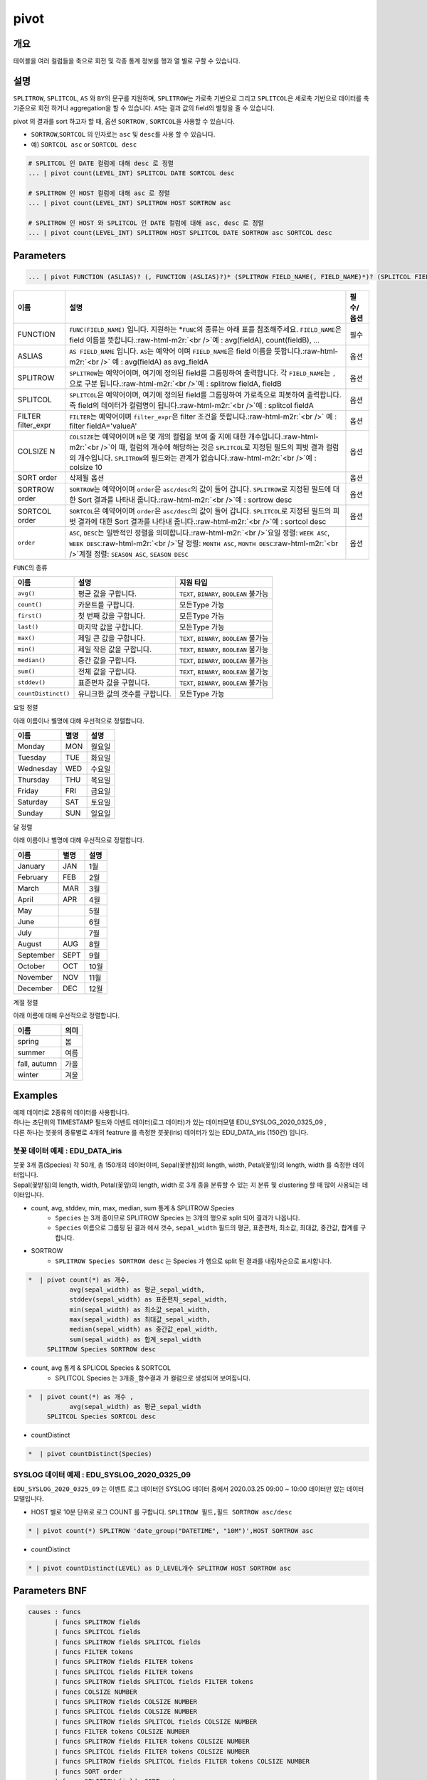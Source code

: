 .. role:: raw-html-m2r(raw)
   :format: html


pivot
=====

개요
----

테이블을 여러 컬럼들을 축으로 회전 및 각종 통계 정보를 행과 열 별로 구할 수 있습니다.

설명
----

``SPLITROW``\ , ``SPLITCOL``\ , ``AS`` 와 ``BY``\ 의 문구를 지원하며, ``SPLITROW``\ 는 가로축 기반으로 그리고 ``SPLITCOL``\ 은 세로축 기반으로 데이터를 축 기준으로 회전 하거나 aggregation을 할 수 있습니다. ``AS``\ 는 결과 값의 field의 별칭을 줄 수 있습니다.

pivot 의 결과를 sort 하고자 할 때, 옵션 ``SORTROW`` , ``SORTCOL``\ 을 사용할 수 있습니다.

* ``SORTROW``\ ,\ ``SORTCOL`` 의 인자로는 ``asc`` 및 ``desc``\ 를 사용 할 수 있습니다.
* 예) ``SORTCOL asc`` or ``SORTCOL desc``

.. code-block:: none

   # SPLITCOL 인 DATE 컬럼에 대해 desc 로 정렬
   ... | pivot count(LEVEL_INT) SPLITCOL DATE SORTCOL desc

   # SPLITROW 인 HOST 컬럼에 대해 asc 로 정렬
   ... | pivot count(LEVEL_INT) SPLITROW HOST SORTROW asc

   # SPLITROW 인 HOST 와 SPLITCOL 인 DATE 컬럼에 대해 asc, desc 로 정렬
   ... | pivot count(LEVEL_INT) SPLITROW HOST SPLITCOL DATE SORTROW asc SORTCOL desc


Parameters
----------

.. code-block:: none

   ... | pivot FUNCTION (ASLIAS)? (, FUNCTION (ASLIAS)?)* (SPLITROW FIELD_NAME(, FIELD_NAME)*)? (SPLITCOL FIELD_NAME)? (FILTER filter_expr)? (COLSIZE N)? ((SORT order)? | (SORTROW order)? (SORTCOL order)?)

.. list-table::
   :header-rows: 1

   * - 이름
     - 설명
     - 필수/옵션
   * - FUNCTION
     - ``FUNC(FIELD_NAME)`` 입니다. 지원하는 *\ ``FUNC``\ 의 종류는 아래 표를 참조해주세요. ``FIELD_NAME``\ 은 field 이름을 뜻합니다.\ :raw-html-m2r:`<br />`\ 예 : avg(fieldA), count(fieldB), ...
     - 필수
   * - ASLIAS
     - ``AS FIELD_NAME`` 입니다. ``AS``\ 는 예약어 이며 ``FIELD_NAME``\ 은 field 이름을 뜻합니다.\ :raw-html-m2r:`<br />` 예 : avg(fieldA) as avg_fieldA
     - 옵션
   * - SPLITROW
     - ``SPLITROW``\ 는 예약어이며, 여기에 정의된 field를 그룹핑하여 출력합니다. 각 ``FIELD_NAME``\ 는 ``,`` 으로 구분 됩니다.\ :raw-html-m2r:`<br />`\ 예 : splitrow fieldA, fieldB
     - 옵션
   * - SPLITCOL
     - ``SPLITCOL``\ 은 예약어이며, 여기에 정의된 field를 그룹핑하여 가로축으로 피봇하여 출력합니다. 즉 field의 데이터가 컬럼명이 됩니다.\ :raw-html-m2r:`<br />`\ 예 : splitcol fieldA
     - 옵션
   * - FILTER filter_expr
     - ``FILTER``\ 는 예약어이며 ``filter_expr``\ 은 filter 조건을 뜻합니다.\ :raw-html-m2r:`<br />` 예 : filter fieldA='valueA'
     - 옵션
   * - COLSIZE N
     - ``COLSIZE``\ 는 예약어이며 ``N``\ 은 몇 개의 컬럼을 보여 줄 지에 대한 개수입니다.\ :raw-html-m2r:`<br />`\ 이 때, 컬럼의 개수에 해당하는 것은 ``SPLITCOL``\ 로 지정된 필드의 피벗 결과 컬럼의 개수입니다. ``SPLITROW``\ 의 필드와는 관계가 없습니다.\ :raw-html-m2r:`<br />`\ 예 : colsize 10
     - 옵션
   * - SORT order
     - 삭제될 옵션
     - 옵션
   * - SORTROW order
     - ``SORTROW``\ 는 예약어이며 ``order``\ 은 ``asc/desc``\ 의 값이 들어 갑니다. ``SPLITROW``\ 로 지정된 필드에 대한 Sort 결과를 나타내 줍니다.\ :raw-html-m2r:`<br />`\ 예 : sortrow desc
     - 옵션
   * - SORTCOL order
     - ``SORTCOL``\ 은 예약어이며 ``order``\ 은 ``asc/desc``\ 의 값이 들어 갑니다. ``SPLITCOL``\ 로 지정된 필드의 피벗 결과에 대한 Sort 결과를 나타내 줍니다.\ :raw-html-m2r:`<br />`\ 예 : sortcol desc
     - 옵션
   * - ``order``
     - ``ASC``\ , ``DESC``\ 는 일반적인 정렬을 의미합니다.\ :raw-html-m2r:`<br />`\ 요일 정렬: ``WEEK ASC``\ , ``WEEK DESC``\ :raw-html-m2r:`<br />`\ 달 정렬: ``MONTH ASC``\ , ``MONTH DESC``\ :raw-html-m2r:`<br />`\ 계절 정렬: ``SEASON ASC``\ , ``SEASON DESC``
     - 옵션


\ ``FUNC``\ 의 종류

.. list-table::
   :header-rows: 1

   * - 이름
     - 설명
     - 지원 타입
   * - ``avg()``
     - 평균 값을 구합니다.
     - ``TEXT``\ , ``BINARY``\ , ``BOOLEAN`` 불가능
   * - ``count()``
     - 카운트를 구합니다.
     - 모든Type 가능
   * - ``first()``
     - 첫 번째 값을 구합니다.
     - 모든Type 가능
   * - ``last()``
     - 마지막 값을 구합니다.
     - 모든Type 가능
   * - ``max()``
     - 제일 큰 값을 구합니다.
     - ``TEXT``\ , ``BINARY``\ , ``BOOLEAN`` 불가능
   * - ``min()``
     - 제일 작은 값을 구합니다.
     - ``TEXT``\ , ``BINARY``\ , ``BOOLEAN`` 불가능
   * - ``median()``
     - 중간 값을 구합니다.
     - ``TEXT``\ , ``BINARY``\ , ``BOOLEAN`` 불가능
   * - ``sum()``
     - 전체 값을 구합니다.
     - ``TEXT``\ , ``BINARY``\ , ``BOOLEAN`` 불가능
   * - ``stddev()``
     - 표준편차 값을 구합니다.
     - ``TEXT``\ , ``BINARY``\ , ``BOOLEAN`` 불가능
   * - ``countDistinct()``
     - 유니크한 값의 갯수를 구합니다.
     - 모든Type 가능


요일 정렬

아래 이름이나 별명에 대해 우선적으로 정렬합니다.

.. list-table::
   :header-rows: 1

   * - 이름
     - 별명
     - 설명
   * - Monday
     - MON
     - 월요일
   * - Tuesday
     - TUE
     - 화요일
   * - Wednesday
     - WED
     - 수요일
   * - Thursday
     - THU
     - 목요일
   * - Friday
     - FRI
     - 금요일
   * - Saturday
     - SAT
     - 토요일
   * - Sunday
     - SUN
     - 일요일


달 정렬

아래 이름이나 별명에 대해 우선적으로 정렬합니다.

.. list-table::
   :header-rows: 1

   * - 이름
     - 별명
     - 설명
   * - January
     - JAN
     - 1월
   * - February
     - FEB
     - 2월
   * - March
     - MAR
     - 3월
   * - April
     - APR
     - 4월
   * - May
     - 
     - 5월
   * - June
     - 
     - 6월
   * - July
     - 
     - 7월
   * - August
     - AUG
     - 8월
   * - September
     - SEPT
     - 9월
   * - October
     - OCT
     - 10월
   * - November
     - NOV
     - 11월
   * - December
     - DEC
     - 12월


계절 정렬

아래 이름에 대해 우선적으로 정렬합니다.

.. list-table::
   :header-rows: 1

   * - 이름
     - 의미
   * - spring
     - 봄
   * - summer
     - 여름
   * - fall, autumn
     - 가을
   * - winter
     - 겨울


Examples
--------------

| 예제 데이터로 2종류의 데이터를 사용합니다.
| 하나는 초단위의 TIMESTAMP 필드와 이벤트 데이터(로그 데이터)가 있는 데이터모델 EDU_SYSLOG_2020_0325_09 , 
| 다른 하나는 붓꽂의 종류별로 4개의 featrure 를 측정한 붓꽃(iris) 데이터가 있는 EDU_DATA_iris (150건)  입니다.


''''''''''''''''''''''''''''''''''''''''''''''''''''''''''
붓꽃 데이터 예제 : EDU_DATA_iris
''''''''''''''''''''''''''''''''''''''''''''''''''''''''''


.. image:: ./images/stats_1.png
    :scale: 60% 
    :alt: stats 1

| 붓꽃 3개 종(Species) 각 50개, 총 150개의 데이터이며, Sepal(꽃받침)의 length, width, Petal(꽃잎)의 length, width 를 측정한 데이터입니다.
| Sepal(꽃받침)의 length, width, Petal(꽃잎)의 length, width 로 3개 종을 분류할 수 있는 지 분류 및 clustering 할 때 많이 사용되는 데이터입니다.



* count, avg, stddev, min, max, median, sum  통계 &  SPLITROW Species
    * ``Species``  는 3개 종이므로 SPLITROW Species 는 3개의 행으로 split 되어 결과가 나옵니다.
    * ``Species``  이름으로 그룹핑 된 결과 에서  갯수, ``sepal_width`` 필드의 평균, 표준편차, 최소값, 최대값, 중간값, 합계를 구합니다.

* SORTROW 
    * ``SPLITROW Species SORTROW desc`` 는  Species 가 행으로 split 된 결과를 내림차순으로 표시합니다.

.. code-block:: none

   *  | pivot count(*) as 개수,  
              avg(sepal_width) as 평균_sepal_width,  
              stddev(sepal_width) as 표준편차_sepal_width,
              min(sepal_width) as 최소값_sepal_width, 
              max(sepal_width) as 최대값_sepal_width,
              median(sepal_width) as 중간값_epal_width,  
              sum(sepal_width) as 합계_sepal_width
        SPLITROW Species SORTROW desc


.. image:: ./images/pivot_6.png
    :scale: 60% 
    :alt: pivot 6


* count, avg  통계 &  SPLICOL Species & SORTCOL
    * SPLITCOL Species 는  ``3개종_함수결과`` 가 컬럼으로 생성되어 보여집니다.


.. code-block:: none

    *  | pivot count(*) as 개수 , 
               avg(sepal_width) as 평균_sepal_width 
         SPLITCOL Species SORTCOL desc


.. image:: ./images/pivot_6_2.png
    :scale: 60% 
    :alt: pivot 6-2


* countDistinct 

.. code::

    *  | pivot countDistinct(Species) 

.. image:: ./images/pivot_5.png
    :scale: 60% 
    :alt: pivot 5



''''''''''''''''''''''''''''''''''''''''''''''''''''''''''
SYSLOG 데이터 예제 : EDU_SYSLOG_2020_0325_09
''''''''''''''''''''''''''''''''''''''''''''''''''''''''''

| ``EDU_SYSLOG_2020_0325_09`` 는 이벤트 로그 데이터인 SYSLOG  데이터 중에서 2020.03.25 09:00 ~ 10:00 데이터만 있는 데이터 모델입니다.


* HOST 별로 10분 단위로 로그 COUNT 를 구합니다. ``SPLITROW 필드,필드 SORTROW asc/desc``

.. code-block:: none

    * | pivot count(*) SPLITROW 'date_group("DATETIME", "10M")',HOST SORTROW asc


.. image:: ./images/pivot_8.png
    :scale: 60% 
    :alt: pivot_8



* countDistinct 

.. code::

    * | pivot countDistinct(LEVEL) as D_LEVEL개수 SPLITROW HOST SORTROW asc


.. image:: ./images/pivot_9.png
    :scale: 60% 
    :alt: pivot_9




Parameters BNF
--------------

.. code-block:: none

   causes : funcs
          | funcs SPLITROW fields
          | funcs SPLITCOL fields
          | funcs SPLITROW fields SPLITCOL fields
          | funcs FILTER tokens
          | funcs SPLITROW fields FILTER tokens
          | funcs SPLITCOL fields FILTER tokens
          | funcs SPLITROW fields SPLITCOL fields FILTER tokens
          | funcs COLSIZE NUMBER
          | funcs SPLITROW fields COLSIZE NUMBER
          | funcs SPLITCOL fields COLSIZE NUMBER
          | funcs SPLITROW fields SPLITCOL fields COLSIZE NUMBER
          | funcs FILTER tokens COLSIZE NUMBER
          | funcs SPLITROW fields FILTER tokens COLSIZE NUMBER
          | funcs SPLITCOL fields FILTER tokens COLSIZE NUMBER
          | funcs SPLITROW fields SPLITCOL fields FILTER tokens COLSIZE NUMBER
          | funcs SORT order
          | funcs SPLITROW fields SORT order
          | funcs SPLITCOL fields SORT order
          | funcs SPLITROW fields SPLITCOL fields SORT order
          | funcs FILTER tokens SORT order
          | funcs SPLITROW fields FILTER tokens SORT order
          | funcs SPLITCOL fields FILTER tokens SORT order
          | funcs SPLITROW fields SPLITCOL fields FILTER tokens SORT order
          | funcs COLSIZE NUMBER SORT order
          | funcs SPLITROW fields COLSIZE NUMBER SORT order
          | funcs SPLITCOL fields COLSIZE NUMBER SORT order
          | funcs SPLITROW fields SPLITCOL fields COLSIZE NUMBER SORT order
          | funcs FILTER tokens COLSIZE NUMBER SORT order
          | funcs SPLITROW fields FILTER tokens COLSIZE NUMBER SORT order
          | funcs SPLITCOL fields FILTER tokens COLSIZE NUMBER SORT order
          | funcs SPLITROW fields SPLITCOL fields FILTER tokens COLSIZE NUMBER SORT order
          | funcs SPLITROW fields SORTROW order
          | funcs SPLITROW fields SPLITCOL fields SORTROW order
          | funcs SPLITROW fields FILTER tokens SORTROW order
          | funcs SPLITROW fields SPLITCOL fields FILTER tokens SORTROW order
          | funcs SPLITROW fields COLSIZE NUMBER SORTROW order
          | funcs SPLITROW fields SPLITCOL fields COLSIZE NUMBER SORTROW order
          | funcs SPLITROW fields FILTER tokens COLSIZE NUMBER SORTROW order
          | funcs SPLITROW fields SPLITCOL fields FILTER tokens COLSIZE NUMBER SORTROW order
          | funcs SPLITCOL fields SORTCOL order
          | funcs SPLITROW fields SPLITCOL fields SORTCOL order
          | funcs SPLITCOL fields FILTER tokens SORTCOL order
          | funcs SPLITROW fields SPLITCOL fields FILTER tokens SORTCOL order
          | funcs SPLITCOL fields COLSIZE NUMBER SORTCOL order
          | funcs SPLITROW fields SPLITCOL fields COLSIZE NUMBER SORTCOL order
          | funcs SPLITCOL fields FILTER tokens COLSIZE NUMBER SORTCOL order
          | funcs SPLITROW fields SPLITCOL fields FILTER tokens COLSIZE NUMBER SORTCOL order
          | funcs SPLITROW fields SPLITCOL fields SORTROW order SORTCOL order
          | funcs SPLITROW fields SPLITCOL fields FILTER tokens SORTROW order SORTCOL order
          | funcs SPLITROW fields SPLITCOL fields COLSIZE NUMBER SORTROW order SORTCOL order
          | funcs SPLITROW fields SPLITCOL fields FILTER tokens COLSIZE NUMBER SORTROW order SORTCOL order

   fields : field
          | fields COMMA field

   field : TOKEN
         | TOKEN AS TOKEN

   funcs : funcs COMMA func
         | func

   func : TOKEN LPAREN TOKEN RPAREN
        | TOKEN LPAREN TOKEN RPAREN AS TOKEN

   tokens : TOKEN
          | tokens TOKEN
          | NUMBER
          | tokens NUMBER

   order : DESC
         | ASC

   TOKEN : ["..."|'...'|[^ |^,|^+|^-]+]
   COMMA : ,
   LPAREN : (
   RPAREN : )
   SPLITROW : (?i)SPLITROW
   SPLITCOL : (?i)SPLITCOL
   FILTER : (?i)FILTER
   AS : (?i)AS
   SORT : (?i)SORT
   COLSIZE : (?i)COLSIZE
   ASC : (?i)ASC
   DESC : (?i)DESC
   SORTROW : (?i)SORTROW
   SORTCOL : (?i)SORTCOL
